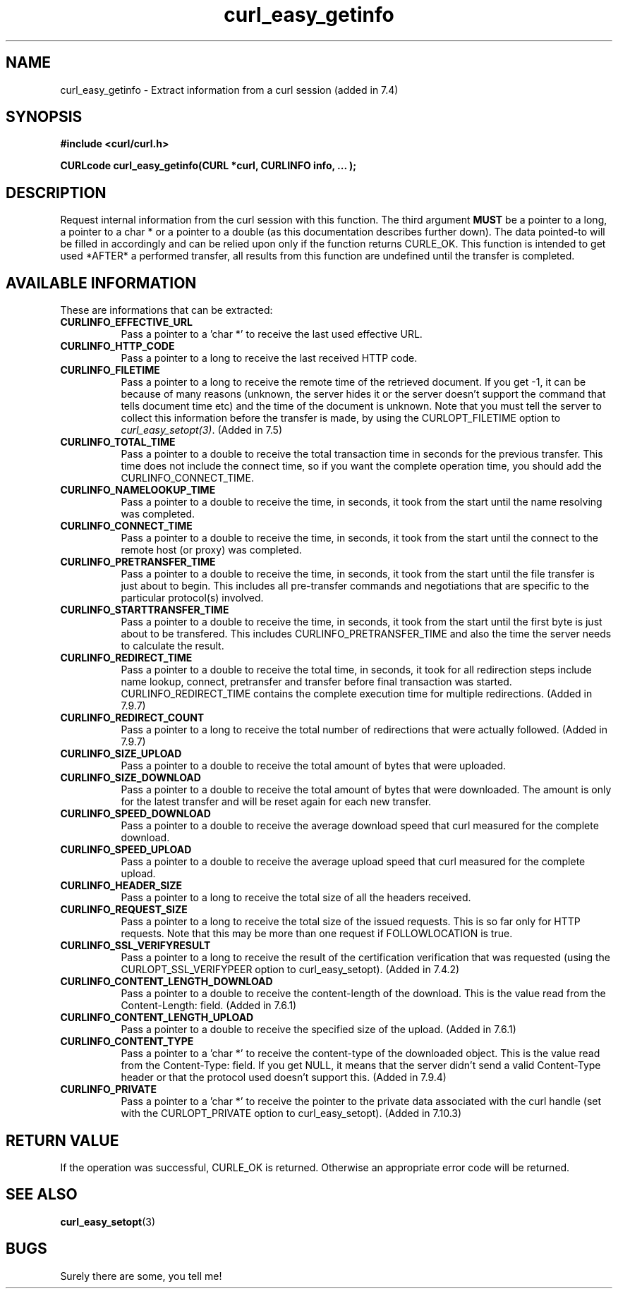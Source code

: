 .\" You can view this file with:
.\" nroff -man [file]
.\" $Id: curl_easy_getinfo.3,v 1.6 2003-08-08 07:07:15 bagder Exp $
.\"
.TH curl_easy_getinfo 3 "25 Apr 2002" "libcurl 7.9.7" "libcurl Manual"
.SH NAME
curl_easy_getinfo - Extract information from a curl session (added in 7.4)
.SH SYNOPSIS
.B #include <curl/curl.h>
.sp
.BI "CURLcode curl_easy_getinfo(CURL *curl, CURLINFO info, ... );"
.ad
.SH DESCRIPTION
Request internal information from the curl session with this function.  The
third argument
.B MUST
be a pointer to a long, a pointer to a char * or a pointer to a double (as
this documentation describes further down).  The data pointed-to will be
filled in accordingly and can be relied upon only if the function returns
CURLE_OK.  This function is intended to get used *AFTER* a performed transfer,
all results from this function are undefined until the transfer is completed.
.SH AVAILABLE INFORMATION
These are informations that can be extracted:
.TP 0.8i
.B CURLINFO_EFFECTIVE_URL
Pass a pointer to a 'char *' to receive the last used effective URL.
.TP
.B CURLINFO_HTTP_CODE
Pass a pointer to a long to receive the last received HTTP code.
.TP
.B CURLINFO_FILETIME
Pass a pointer to a long to receive the remote time of the retrieved
document. If you get -1, it can be because of many reasons (unknown, the
server hides it or the server doesn't support the command that tells document
time etc) and the time of the document is unknown. Note that you must tell the
server to collect this information before the transfer is made, by using the
CURLOPT_FILETIME option to \fIcurl_easy_setopt(3)\fP. (Added in 7.5)
.TP
.B CURLINFO_TOTAL_TIME
Pass a pointer to a double to receive the total transaction time in seconds
for the previous transfer. This time does not include the connect time, so if
you want the complete operation time, you should add the
CURLINFO_CONNECT_TIME.
.TP
.B CURLINFO_NAMELOOKUP_TIME
Pass a pointer to a double to receive the time, in seconds, it took from the
start until the name resolving was completed.
.TP
.B CURLINFO_CONNECT_TIME
Pass a pointer to a double to receive the time, in seconds, it took from the
start until the connect to the remote host (or proxy) was completed.
.TP
.B CURLINFO_PRETRANSFER_TIME
Pass a pointer to a double to receive the time, in seconds, it took from the
start until the file transfer is just about to begin. This includes all
pre-transfer commands and negotiations that are specific to the particular
protocol(s) involved.
.TP
.B CURLINFO_STARTTRANSFER_TIME
Pass a pointer to a double to receive the time, in seconds, it took from the
start until the first byte is just about to be transfered. This includes
CURLINFO_PRETRANSFER_TIME and also the time the server needs to calculate
the result.
.TP
.B CURLINFO_REDIRECT_TIME
Pass a pointer to a double to receive the total time, in seconds, it took for
all redirection steps include name lookup, connect, pretransfer and transfer
before final transaction was started. CURLINFO_REDIRECT_TIME contains the
complete execution time for multiple redirections.  (Added in 7.9.7)
.TP
.B CURLINFO_REDIRECT_COUNT
Pass a pointer to a long to receive the total number of redirections that were
actually followed.  (Added in 7.9.7)
.TP
.B CURLINFO_SIZE_UPLOAD
Pass a pointer to a double to receive the total amount of bytes that were
uploaded.
.TP
.B CURLINFO_SIZE_DOWNLOAD
Pass a pointer to a double to receive the total amount of bytes that were
downloaded. The amount is only for the latest transfer and will be reset again
for each new transfer.
.TP
.B CURLINFO_SPEED_DOWNLOAD
Pass a pointer to a double to receive the average download speed that curl
measured for the complete download.
.TP
.B CURLINFO_SPEED_UPLOAD
Pass a pointer to a double to receive the average upload speed that curl
measured for the complete upload.
.TP
.B CURLINFO_HEADER_SIZE
Pass a pointer to a long to receive the total size of all the headers
received.
.TP
.B CURLINFO_REQUEST_SIZE
Pass a pointer to a long to receive the total size of the issued
requests. This is so far only for HTTP requests. Note that this may be more
than one request if FOLLOWLOCATION is true.
.TP
.B CURLINFO_SSL_VERIFYRESULT
Pass a pointer to a long to receive the result of the certification
verification that was requested (using the CURLOPT_SSL_VERIFYPEER option to
curl_easy_setopt). (Added in 7.4.2)
.TP
.B CURLINFO_CONTENT_LENGTH_DOWNLOAD
Pass a pointer to a double to receive the content-length of the download. This
is the value read from the Content-Length: field.  (Added in 7.6.1)
.TP
.B CURLINFO_CONTENT_LENGTH_UPLOAD
Pass a pointer to a double to receive the specified size of the upload.
(Added in 7.6.1)
.TP
.B CURLINFO_CONTENT_TYPE
Pass a pointer to a 'char *' to receive the content-type of the downloaded
object. This is the value read from the Content-Type: field. If you get NULL,
it means that the server didn't send a valid Content-Type header or that the
protocol used doesn't support this.  (Added in 7.9.4)
.TP
.B CURLINFO_PRIVATE
Pass a pointer to a 'char *' to receive the pointer to the private data
associated with the curl handle (set with the CURLOPT_PRIVATE option to curl_easy_setopt).
(Added in 7.10.3)
.PP
.SH RETURN VALUE
If the operation was successful, CURLE_OK is returned. Otherwise an
appropriate error code will be returned.
.SH "SEE ALSO"
.BR curl_easy_setopt "(3)"
.SH BUGS
Surely there are some, you tell me!
